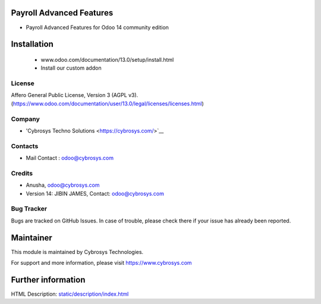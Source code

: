 Payroll Advanced Features
=========================
* Payroll Advanced Features for Odoo 14 community edition

Installation
============
	- www.odoo.com/documentation/13.0/setup/install.html
	- Install our custom addon

License
-------
Affero General Public License, Version 3 (AGPL v3).
(https://www.odoo.com/documentation/user/13.0/legal/licenses/licenses.html)

Company
-------
* 'Cybrosys Techno Solutions <https://cybrosys.com/>`__

Contacts
--------
* Mail Contact : odoo@cybrosys.com

Credits
--------
* Anusha, odoo@cybrosys.com
* Version 14: JIBIN JAMES, Contact: odoo@cybrosys.com

Bug Tracker
-----------
Bugs are tracked on GitHub Issues. In case of trouble, please check there if your issue has already been reported.

Maintainer
==========
This module is maintained by Cybrosys Technologies.

For support and more information, please visit https://www.cybrosys.com

Further information
===================
HTML Description: `<static/description/index.html>`__

